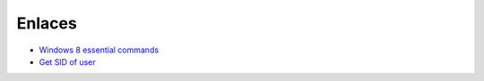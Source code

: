 Enlaces
=======

* `Windows 8 essential commands <http://www.windows-commandline.com/windows-8-essential-commands/>`_
* `Get SID of user <http://www.windows-commandline.com/get-sid-of-user/>`_
